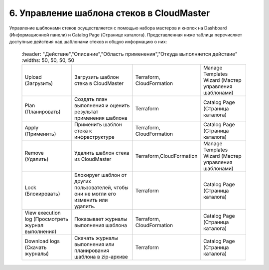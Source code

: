 6. Управление шаблона стеков в CloudMaster
------------------------------------------

Управление шаблонами стеков осуществляется с помощью набора мастеров и кнопок на Dashboard (Информационной панели) и Catalog Page (Странице каталога).
Представленная ниже таблица перечисляет доступные действия над шаблонами стеков и общую информацию о них:

 .. csv-table:: 
    :header: "Действие","Описание","Область применения","Откуда выполняется действие"
    :widths: 50, 50, 50, 50
    
   "Upload (Загрузить)","Загрузить шаблон стека в CloudMaster","Terraform, CloudFormation","Manage Templates Wizard (Мастер управления шаблонами)"
        "Plan (Планировать)","Создать план выполнения и оценить результат применения шаблона","Terraform","Catalog Page (Страница каталога)"
        "Apply (Применить)","Применить шаблон стека к инфраструктуре","Terraform, CloudFormation","Catalog Page (Страница каталога)"
        "Remove (Удалить)","Удалить шаблон стека из CloudMaster","Terraform,CloudFormation","Manage Templates Wizard (Мастер управления шаблонами)"
        "Lock (Блокировать)","Блокирует шаблон от других пользователей, чтобы они не могли его изменить или удалить.","Terraform","Catalog Page (Страница каталога)"
        "View execution log (Просмотреть журнал выполнения)","Показывает журналы выполнения шаблона","Terraform, CloudFormation","Catalog Page (Страница каталога)"
        "Download logs (Скачать журналы)","Скачать журналы выполнения или планирования шаблона в zip-архиве","Terraform","Catalog Page (Страница каталога)"    
